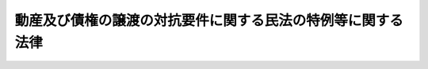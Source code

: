 .. _H10HO104:

============================================================
動産及び債権の譲渡の対抗要件に関する民法の特例等に関する法律
============================================================

.. raw:: html
    
    
    <b>動産及び債権の譲渡の対抗要件に関する民法の特例等に関する法律<br>
    （平成十年六月十二日法律第百四号）</b><br><br><div align="right">最終改正：平成一九年三月三一日法律第二三号</div><br><a name="0000000000000000000000000000000000000000000000000000000000000000000000000000000"></a>
    <br>
    　<a href="#1000000000001000000000000000000000000000000000000000000000000000000000000000000" target="data">第一章　総則（第一条―第四条）</a>
    <br>
    　<a href="#1000000000002000000000000000000000000000000000000000000000000000000000000000000" target="data">第二章　動産譲渡登記及び債権譲渡登記等（第五条―第十四条）</a>
    <br>
    　<a href="#1000000000003000000000000000000000000000000000000000000000000000000000000000000" target="data">第三章　補則（第十五条―第二十二条）</a>
    <br>
    　<a href="#5000000000000000000000000000000000000000000000000000000000000000000000000000000" target="data">附則</a>
    <br><p>　　　<b><a name="1000000000001000000000000000000000000000000000000000000000000000000000000000000">第一章　総則 </a>
    </b>
    </p><p>
    </p><div class="arttitle"><a name="1000000000000000000000000000000000000000000000000100000000000000000000000000000">（趣旨）</a>
    </div><div class="item"><b>第一条</b>
    <a name="1000000000000000000000000000000000000000000000000100000000001000000000000000000"></a>
    　この法律は、法人がする動産及び債権の譲渡の対抗要件に関し<a href="/cgi-bin/idxrefer.cgi?H_FILE=%96%be%93%f1%8b%e3%96%40%94%aa%8b%e3&amp;REF_NAME=%96%af%96%40&amp;ANCHOR_F=&amp;ANCHOR_T=" target="inyo">民法</a>
    （明治二十九年法律第八十九号）の特例等を定めるものとする。
    </div>
    
    <p>
    </p><div class="arttitle"><a name="1000000000000000000000000000000000000000000000000200000000000000000000000000000">（定義）</a>
    </div><div class="item"><b>第二条</b>
    <a name="1000000000000000000000000000000000000000000000000200000000001000000000000000000"></a>
    　この法律において「登記事項」とは、この法律の規定により登記すべき事項をいう。
    </div>
    <div class="item"><b><a name="1000000000000000000000000000000000000000000000000200000000002000000000000000000">２</a>
    </b>
    　この法律において「延長登記」とは、次条第二項に規定する動産譲渡登記又は第四条第二項に規定する債権譲渡登記若しくは第十四条第一項に規定する質権設定登記の存続期間を延長する登記をいう。
    </div>
    <div class="item"><b><a name="1000000000000000000000000000000000000000000000000200000000003000000000000000000">３</a>
    </b>
    　この法律において「抹消登記」とは、次条第二項に規定する動産譲渡登記又は第四条第二項に規定する債権譲渡登記若しくは第十四条第一項に規定する質権設定登記を抹消する登記をいう。
    </div>
    
    <p>
    </p><div class="arttitle"><a name="1000000000000000000000000000000000000000000000000300000000000000000000000000000">（動産の譲渡の対抗要件の特例等）</a>
    </div><div class="item"><b>第三条</b>
    <a name="1000000000000000000000000000000000000000000000000300000000001000000000000000000"></a>
    　法人が動産（当該動産につき貨物引換証、預証券及び質入証券、倉荷証券又は船荷証券が作成されているものを除く。以下同じ。）を譲渡した場合において、当該動産の譲渡につき動産譲渡登記ファイルに譲渡の登記がされたときは、当該動産について、<a href="/cgi-bin/idxrefer.cgi?H_FILE=%96%be%93%f1%8b%e3%96%40%94%aa%8b%e3&amp;REF_NAME=%96%af%96%40%91%e6%95%53%8e%b5%8f%5c%94%aa%8f%f0&amp;ANCHOR_F=1000000000000000000000000000000000000000000000017800000000000000000000000000000&amp;ANCHOR_T=1000000000000000000000000000000000000000000000017800000000000000000000000000000#1000000000000000000000000000000000000000000000017800000000000000000000000000000" target="inyo">民法第百七十八条</a>
    の引渡しがあったものとみなす。
    </div>
    <div class="item"><b><a name="1000000000000000000000000000000000000000000000000300000000002000000000000000000">２</a>
    </b>
    　代理人によって占有されている動産の譲渡につき前項に規定する登記（以下「動産譲渡登記」という。）がされ、その譲受人として登記されている者が当該代理人に対して当該動産の引渡しを請求した場合において、当該代理人が本人に対して当該請求につき異議があれば相当の期間内にこれを述べるべき旨を遅滞なく催告し、本人がその期間内に異議を述べなかったときは、当該代理人は、その譲受人として登記されている者に当該動産を引き渡し、それによって本人に損害が生じたときであっても、その賠償の責任を負わない。
    </div>
    <div class="item"><b><a name="1000000000000000000000000000000000000000000000000300000000003000000000000000000">３</a>
    </b>
    　前二項の規定は、当該動産の譲渡に係る第十条第一項第二号に掲げる事由に基づいてされた動産譲渡登記の抹消登記について準用する。この場合において、前項中「譲受人」とあるのは、「譲渡人」と読み替えるものとする。
    </div>
    
    <p>
    </p><div class="arttitle"><a name="1000000000000000000000000000000000000000000000000400000000000000000000000000000">（債権の譲渡の対抗要件の特例等）</a>
    </div><div class="item"><b>第四条</b>
    <a name="1000000000000000000000000000000000000000000000000400000000001000000000000000000"></a>
    　法人が債権（指名債権であって金銭の支払を目的とするものに限る。以下同じ。）を譲渡した場合において、当該債権の譲渡につき債権譲渡登記ファイルに譲渡の登記がされたときは、当該債権の債務者以外の第三者については、<a href="/cgi-bin/idxrefer.cgi?H_FILE=%96%be%93%f1%8b%e3%96%40%94%aa%8b%e3&amp;REF_NAME=%96%af%96%40%91%e6%8e%6c%95%53%98%5a%8f%5c%8e%b5%8f%f0&amp;ANCHOR_F=1000000000000000000000000000000000000000000000046700000000000000000000000000000&amp;ANCHOR_T=1000000000000000000000000000000000000000000000046700000000000000000000000000000#1000000000000000000000000000000000000000000000046700000000000000000000000000000" target="inyo">民法第四百六十七条</a>
    の規定による確定日付のある証書による通知があったものとみなす。この場合においては、当該登記の日付をもって確定日付とする。
    </div>
    <div class="item"><b><a name="1000000000000000000000000000000000000000000000000400000000002000000000000000000">２</a>
    </b>
    　前項に規定する登記（以下「債権譲渡登記」という。）がされた場合において、当該債権の譲渡及びその譲渡につき債権譲渡登記がされたことについて、譲渡人若しくは譲受人が当該債権の債務者に第十一条第二項に規定する登記事項証明書を交付して通知をし、又は当該債務者が承諾をしたときは、当該債務者についても、前項と同様とする。
    </div>
    <div class="item"><b><a name="1000000000000000000000000000000000000000000000000400000000003000000000000000000">３</a>
    </b>
    　前項の場合においては、<a href="/cgi-bin/idxrefer.cgi?H_FILE=%96%be%93%f1%8b%e3%96%40%94%aa%8b%e3&amp;REF_NAME=%96%af%96%40%91%e6%8e%6c%95%53%98%5a%8f%5c%94%aa%8f%f0%91%e6%93%f1%8d%80&amp;ANCHOR_F=1000000000000000000000000000000000000000000000046800000000002000000000000000000&amp;ANCHOR_T=1000000000000000000000000000000000000000000000046800000000002000000000000000000#1000000000000000000000000000000000000000000000046800000000002000000000000000000" target="inyo">民法第四百六十八条第二項</a>
    の規定は、前項に規定する通知がされたときに限り適用する。この場合においては、当該債権の債務者は、同項に規定する通知を受けるまでに譲渡人に対して生じた事由を譲受人に対抗することができる。
    </div>
    <div class="item"><b><a name="1000000000000000000000000000000000000000000000000400000000004000000000000000000">４</a>
    </b>
    　前三項の規定は、当該債権の譲渡に係る第十条第一に基づいてされた債権譲渡登記の抹消登記について準用する。この場合において、前項中「譲渡人」とあるのは「譲受人」と、「譲受人」とあるのは「譲渡人」と読み替えるものとする。
    </div>
    
    
    <p>　　　<b><a name="1000000000002000000000000000000000000000000000000000000000000000000000000000000">第二章　動産譲渡登記及び債権譲渡登記等</a>
    </b>
    </p><p>
    </p><div class="arttitle"><a name="1000000000000000000000000000000000000000000000000500000000000000000000000000000">（登記所）</a>
    </div><div class="item"><b>第五条</b>
    <a name="1000000000000000000000000000000000000000000000000500000000001000000000000000000"></a>
    　動産譲渡登記及び債権譲渡登記に関する事務のうち、第七条から第十一条まで及び第十二条第二項に規定する事務は、法務大臣の指定する法務局若しくは地方法務局若しくはこれらの支局又はこれらの出張所（以下「指定法務局等」という。）が、登記所としてつかさどる。
    </div>
    <div class="item"><b><a name="1000000000000000000000000000000000000000000000000500000000002000000000000000000">２</a>
    </b>
    　動産譲渡登記及び債権譲渡登記に関する事務のうち、第十二条第一項及び第三項並びに第十三条第一項に規定する事務は、譲渡人の本店又は主たる事務所（本店又は主たる事務所が外国にあるときは、日本における営業所（外国会社の登記をした外国会社であって日本に営業所を設けていないものにあっては、日本における代表者の住所。第七条第二項第三号において同じ。）又は事務所）の所在地を管轄する法務局若しくは地方法務局若しくはこれらの支局又はこれらの出張所（以下「本店等所在地法務局等」という。）が、登記所としてつかさどる。
    </div>
    <div class="item"><b><a name="1000000000000000000000000000000000000000000000000500000000003000000000000000000">３</a>
    </b>
    　第一項の指定は、告示してしなければならない。
    </div>
    
    <p>
    </p><div class="arttitle"><a name="1000000000000000000000000000000000000000000000000600000000000000000000000000000">（登記官）</a>
    </div><div class="item"><b>第六条</b>
    <a name="1000000000000000000000000000000000000000000000000600000000001000000000000000000"></a>
    　登記所における動産譲渡登記及び債権譲渡登記に関する事務のうち、次の各号に掲げる事務は、それぞれ当該各号に定める法務事務官であって法務局又は地方法務局の長が指定した者が、登記官として取り扱う。
    <div class="number"><b><a name="1000000000000000000000000000000000000000000000000600000000001000000001000000000">一</a>
    </b>
    　次条から第十一条まで及び第十二条第二項に規定する事務　指定法務局等に勤務する法務事務官
    </div>
    <div class="number"><b><a name="1000000000000000000000000000000000000000000000000600000000001000000002000000000">二</a>
    </b>
    　第十二条第一項及び第三項並びに第十三条第一項に規定する事務　本店等所在地法務局等に勤務する法務事務官
    </div>
    </div>
    
    <p>
    </p><div class="arttitle"><a name="1000000000000000000000000000000000000000000000000700000000000000000000000000000">（動産譲渡登記）</a>
    </div><div class="item"><b>第七条</b>
    <a name="1000000000000000000000000000000000000000000000000700000000001000000000000000000"></a>
    　指定法務局等に、磁気ディスク（これに準ずる方法により一定の事項を確実に記録することができる物を含む。次条第一項及び第十二条第一項において同じ。）をもって調製する動産譲渡登記ファイルを備える。
    </div>
    <div class="item"><b><a name="1000000000000000000000000000000000000000000000000700000000002000000000000000000">２</a>
    </b>
    　動産譲渡登記は、譲渡人及び譲受人の申請により、動産譲渡登記ファイルに、次に掲げる事項を記録することによって行う。
    <div class="number"><b><a name="1000000000000000000000000000000000000000000000000700000000002000000001000000000">一</a>
    </b>
    　譲渡人の商号又は名称及び本店又は主たる事務所
    </div>
    <div class="number"><b><a name="1000000000000000000000000000000000000000000000000700000000002000000002000000000">二</a>
    </b>
    　譲受人の氏名及び住所（法人にあっては、商号又は名称及び本店又は主たる事務所）
    </div>
    <div class="number"><b><a name="1000000000000000000000000000000000000000000000000700000000002000000003000000000">三</a>
    </b>
    　譲渡人又は譲受人の本店又は主たる事務所が外国にあるときは、日本における営業所又は事務所
    </div>
    <div class="number"><b><a name="1000000000000000000000000000000000000000000000000700000000002000000004000000000">四</a>
    </b>
    　動産譲渡登記の登記原因及びその日付
    </div>
    <div class="number"><b><a name="1000000000000000000000000000000000000000000000000700000000002000000005000000000">五</a>
    </b>
    　譲渡に係る動産を特定するために必要な事項で法務省令で定めるもの
    </div>
    <div class="number"><b><a name="1000000000000000000000000000000000000000000000000700000000002000000006000000000">六</a>
    </b>
    　動産譲渡登記の存続期間
    </div>
    <div class="number"><b><a name="1000000000000000000000000000000000000000000000000700000000002000000007000000000">七</a>
    </b>
    　登記番号
    </div>
    <div class="number"><b><a name="1000000000000000000000000000000000000000000000000700000000002000000008000000000">八</a>
    </b>
    　登記の年月日
    </div>
    </div>
    <div class="item"><b><a name="1000000000000000000000000000000000000000000000000700000000003000000000000000000">３</a>
    </b>
    　前項第六号の存続期間は、十年を超えることができない。ただし、十年を超えて存続期間を定めるべき特別の事由がある場合は、この限りでない。
    </div>
    <div class="item"><b><a name="1000000000000000000000000000000000000000000000000700000000004000000000000000000">４</a>
    </b>
    　動産譲渡登記（以下この項において「旧登記」という。）がされた譲渡に係る動産につき譲受人が更に譲渡をし、旧登記の存続期間の満了前に動産譲渡登記（以下この項において「新登記」という。）がされた場合において、新登記の存続期間が満了する日が旧登記の存続期間が満了する日の後に到来するときは、当該動産については、旧登記の存続期間は、新登記の存続期間が満了する日まで延長されたものとみなす。
    </div>
    <div class="item"><b><a name="1000000000000000000000000000000000000000000000000700000000005000000000000000000">５</a>
    </b>
    　動産譲渡登記がされた譲渡に係る動産につき譲受人が更に譲渡をし、当該動産譲渡登記の存続期間の満了前に<a href="/cgi-bin/idxrefer.cgi?H_FILE=%96%be%93%f1%8b%e3%96%40%94%aa%8b%e3&amp;REF_NAME=%96%af%96%40%91%e6%95%53%8e%b5%8f%5c%94%aa%8f%f0&amp;ANCHOR_F=1000000000000000000000000000000000000000000000017800000000000000000000000000000&amp;ANCHOR_T=1000000000000000000000000000000000000000000000017800000000000000000000000000000#1000000000000000000000000000000000000000000000017800000000000000000000000000000" target="inyo">民法第百七十八条</a>
    の引渡しがされた場合（第三条第一項の規定により<a href="/cgi-bin/idxrefer.cgi?H_FILE=%96%be%93%f1%8b%e3%96%40%94%aa%8b%e3&amp;REF_NAME=%93%af%96%40%91%e6%95%53%8e%b5%8f%5c%94%aa%8f%f0&amp;ANCHOR_F=1000000000000000000000000000000000000000000000017800000000000000000000000000000&amp;ANCHOR_T=1000000000000000000000000000000000000000000000017800000000000000000000000000000#1000000000000000000000000000000000000000000000017800000000000000000000000000000" target="inyo">同法第百七十八条</a>
    の引渡しがあったものとみなされる場合を除く。）には、当該動産については、当該動産譲渡登記の存続期間は、無期限とみなす。
    </div>
    
    <p>
    </p><div class="arttitle"><a name="1000000000000000000000000000000000000000000000000800000000000000000000000000000">（債権譲渡登記）</a>
    </div><div class="item"><b>第八条</b>
    <a name="1000000000000000000000000000000000000000000000000800000000001000000000000000000"></a>
    　指定法務局等に、磁気ディスクをもって調製する債権譲渡登記ファイルを備える。
    </div>
    <div class="item"><b><a name="1000000000000000000000000000000000000000000000000800000000002000000000000000000">２</a>
    </b>
    　債権譲渡登記は、譲渡人及び譲受人の申請により、債権譲渡登記ファイルに、次に掲げる事項を記録することによって行う。
    <div class="number"><b><a name="1000000000000000000000000000000000000000000000000800000000002000000001000000000">一</a>
    </b>
    　前条第二項第一号から第三号まで、第七号及び第八号に掲げる事項
    </div>
    <div class="number"><b><a name="1000000000000000000000000000000000000000000000000800000000002000000002000000000">二</a>
    </b>
    　債権譲渡登記の登記原因及びその日付
    </div>
    <div class="number"><b><a name="1000000000000000000000000000000000000000000000000800000000002000000003000000000">三</a>
    </b>
    　譲渡に係る債権（既に発生した債権のみを譲渡する場合に限る。第十条第三項第三号において同じ。）の総額
    </div>
    <div class="number"><b><a name="1000000000000000000000000000000000000000000000000800000000002000000004000000000">四</a>
    </b>
    　譲渡に係る債権を特定するために必要な事項で法務省令で定めるもの
    </div>
    <div class="number"><b><a name="1000000000000000000000000000000000000000000000000800000000002000000005000000000">五</a>
    </b>
    　債権譲渡登記の存続期間
    </div>
    </div>
    <div class="item"><b><a name="1000000000000000000000000000000000000000000000000800000000003000000000000000000">３</a>
    </b>
    　前項第五号の存続期間は、次の各号に掲げる区分に応じ、それぞれ当該各号に定める期間を超えることができない。ただし、当該期間を超えて存続期間を定めるべき特別の事由がある場合は、この限りでない。
    <div class="number"><b><a name="1000000000000000000000000000000000000000000000000800000000003000000001000000000">一</a>
    </b>
    　譲渡に係る債権の債務者のすべてが特定している場合　五十年
    </div>
    <div class="number"><b><a name="1000000000000000000000000000000000000000000000000800000000003000000002000000000">二</a>
    </b>
    　前号に掲げる場合以外の場合　十年
    </div>
    </div>
    <div class="item"><b><a name="1000000000000000000000000000000000000000000000000800000000004000000000000000000">４</a>
    </b>
    　債権譲渡登記（以下この項において「旧登記」という。）がされた譲渡に係る債権につき譲受人が更に譲渡をし、旧登記の存続期間の満了前に債権譲渡登記（以下この項において「新登記」という。）がされた場合において、新登記の存続期間が満了する日が旧登記の存続期間が満了する日の後に到来するときは、当該債権については、旧登記の存続期間は、新登記の存続期間が満了する日まで延長されたものとみなす。
    </div>
    <div class="item"><b><a name="1000000000000000000000000000000000000000000000000800000000005000000000000000000">５</a>
    </b>
    　債権譲渡登記がされた譲渡に係る債権につき譲受人が更に譲渡をし、当該債権譲渡登記の存続期間の満了前に<a href="/cgi-bin/idxrefer.cgi?H_FILE=%96%be%93%f1%8b%e3%96%40%94%aa%8b%e3&amp;REF_NAME=%96%af%96%40%91%e6%8e%6c%95%53%98%5a%8f%5c%8e%b5%8f%f0&amp;ANCHOR_F=1000000000000000000000000000000000000000000000046700000000000000000000000000000&amp;ANCHOR_T=1000000000000000000000000000000000000000000000046700000000000000000000000000000#1000000000000000000000000000000000000000000000046700000000000000000000000000000" target="inyo">民法第四百六十七条</a>
    の規定による通知又は承諾がされた場合（第四条第一項の規定により<a href="/cgi-bin/idxrefer.cgi?H_FILE=%96%be%93%f1%8b%e3%96%40%94%aa%8b%e3&amp;REF_NAME=%93%af%96%40%91%e6%8e%6c%95%53%98%5a%8f%5c%8e%b5%8f%f0&amp;ANCHOR_F=1000000000000000000000000000000000000000000000046700000000000000000000000000000&amp;ANCHOR_T=1000000000000000000000000000000000000000000000046700000000000000000000000000000#1000000000000000000000000000000000000000000000046700000000000000000000000000000" target="inyo">同法第四百六十七条</a>
    の規定による通知があったものとみなされる場合を除く。）には、当該債権については、当該債権譲渡登記の存続期間は、無期限とみなす。
    </div>
    
    <p>
    </p><div class="arttitle"><a name="1000000000000000000000000000000000000000000000000900000000000000000000000000000">（延長登記）</a>
    </div><div class="item"><b>第九条</b>
    <a name="1000000000000000000000000000000000000000000000000900000000001000000000000000000"></a>
    　譲渡人及び譲受人は、動産譲渡登記又は債権譲渡登記に係る延長登記を申請することができる。ただし、当該動産譲渡登記又は債権譲渡登記の存続期間の延長により第七条第三項又は前条第三項の規定に反することとなるときは、この限りでない。
    </div>
    <div class="item"><b><a name="1000000000000000000000000000000000000000000000000900000000002000000000000000000">２</a>
    </b>
    　前項の規定による延長登記は、当該動産譲渡登記に係る動産譲渡登記ファイル又は当該債権譲渡登記に係る債権譲渡登記ファイルの記録に、次に掲げる事項を記録することによって行う。
    <div class="number"><b><a name="1000000000000000000000000000000000000000000000000900000000002000000001000000000">一</a>
    </b>
    　当該動産譲渡登記又は債権譲渡登記の存続期間を延長する旨
    </div>
    <div class="number"><b><a name="1000000000000000000000000000000000000000000000000900000000002000000002000000000">二</a>
    </b>
    　延長後の存続期間
    </div>
    <div class="number"><b><a name="1000000000000000000000000000000000000000000000000900000000002000000003000000000">三</a>
    </b>
    　登記番号
    </div>
    <div class="number"><b><a name="1000000000000000000000000000000000000000000000000900000000002000000004000000000">四</a>
    </b>
    　登記の年月日
    </div>
    </div>
    
    <p>
    </p><div class="arttitle"><a name="1000000000000000000000000000000000000000000000001000000000000000000000000000000">（抹消登記）</a>
    </div><div class="item"><b>第十条</b>
    <a name="1000000000000000000000000000000000000000000000001000000000001000000000000000000"></a>
    　譲渡人及び譲受人は、次に掲げる事由があるときは、動産譲渡登記又は債権譲渡登記に係る抹消登記を申請することができる。
    <div class="number"><b><a name="1000000000000000000000000000000000000000000000001000000000001000000001000000000">一</a>
    </b>
    　動産の譲渡又は債権の譲渡が効力を生じないこと。
    </div>
    <div class="number"><b><a name="1000000000000000000000000000000000000000000000001000000000001000000002000000000">二</a>
    </b>
    　動産の譲渡又は債権の譲渡が取消し、解除その他の原因により効力を失ったこと。
    </div>
    <div class="number"><b><a name="1000000000000000000000000000000000000000000000001000000000001000000003000000000">三</a>
    </b>
    　譲渡に係る動産又は譲渡に係る債権が消滅したこと。
    </div>
    </div>
    <div class="item"><b><a name="1000000000000000000000000000000000000000000000001000000000002000000000000000000">２</a>
    </b>
    　前項の規定による抹消登記は、当該動産譲渡登記に係る動産譲渡登記ファイル又は当該債権譲渡登記に係る債権譲渡登記ファイルの記録に、次に掲げる事項を記録することによって行う。
    <div class="number"><b><a name="1000000000000000000000000000000000000000000000001000000000002000000001000000000">一</a>
    </b>
    　当該動産譲渡登記又は債権譲渡登記を抹消する旨
    </div>
    <div class="number"><b><a name="1000000000000000000000000000000000000000000000001000000000002000000002000000000">二</a>
    </b>
    　抹消登記の登記原因及びその日付
    </div>
    <div class="number"><b><a name="1000000000000000000000000000000000000000000000001000000000002000000003000000000">三</a>
    </b>
    　登記番号
    </div>
    <div class="number"><b><a name="1000000000000000000000000000000000000000000000001000000000002000000004000000000">四</a>
    </b>
    　登記の年月日
    </div>
    </div>
    <div class="item"><b><a name="1000000000000000000000000000000000000000000000001000000000003000000000000000000">３</a>
    </b>
    　譲渡に係る動産又は譲渡に係る債権が数個記録されている動産譲渡登記又は債権譲渡登記について、その一部の動産又は債権に係る部分につき抹消登記をするときは、前項第二号から第四号までに掲げる事項のほか、次に掲げる事項をも記録しなければならない。
    <div class="number"><b><a name="1000000000000000000000000000000000000000000000001000000000003000000001000000000">一</a>
    </b>
    　当該動産譲渡登記又は債権譲渡登記の一部を抹消する旨
    </div>
    <div class="number"><b><a name="1000000000000000000000000000000000000000000000001000000000003000000002000000000">二</a>
    </b>
    　抹消登記に係る動産又は債権を特定するために必要な事項で法務省令で定めるもの
    </div>
    <div class="number"><b><a name="1000000000000000000000000000000000000000000000001000000000003000000003000000000">三</a>
    </b>
    　抹消後の譲渡に係る債権の総額
    </div>
    </div>
    
    <p>
    </p><div class="arttitle"><a name="1000000000000000000000000000000000000000000000001100000000000000000000000000000">（登記事項概要証明書等の交付）</a>
    </div><div class="item"><b>第十一条</b>
    <a name="1000000000000000000000000000000000000000000000001100000000001000000000000000000"></a>
    　何人も、指定法務局等の登記官に対し、動産譲渡登記ファイル又は債権譲渡登記ファイルに記録されている登記事項の概要（動産譲渡登記ファイル又は債権譲渡登記ファイルに記録されている事項のうち、第七条第二項第五号、第八条第二項第四号及び前条第三項第二号に掲げる事項を除いたものをいう。次条第二項及び第三項において同じ。）を証明した書面（第二十一条第一項において「登記事項概要証明書」という。）の交付を請求することができる。
    </div>
    <div class="item"><b><a name="1000000000000000000000000000000000000000000000001100000000002000000000000000000">２</a>
    </b>
    　次に掲げる者は、指定法務局等の登記官に対し、動産の譲渡又は債権の譲渡について、動産譲渡登記ファイル又は債権譲渡登記ファイルに記録されている事項を証明した書面（第二十一条第一項において「登記事項証明書」という。）の交付を請求することができる。
    <div class="number"><b><a name="1000000000000000000000000000000000000000000000001100000000002000000001000000000">一</a>
    </b>
    　譲渡に係る動産又は譲渡に係る債権の譲渡人又は譲受人
    </div>
    <div class="number"><b><a name="1000000000000000000000000000000000000000000000001100000000002000000002000000000">二</a>
    </b>
    　譲渡に係る動産を差し押さえた債権者その他の当該動産の譲渡につき利害関係を有する者として政令で定めるもの
    </div>
    <div class="number"><b><a name="1000000000000000000000000000000000000000000000001100000000002000000003000000000">三</a>
    </b>
    　譲渡に係る債権の債務者その他の当該債権の譲渡につき利害関係を有する者として政令で定めるもの
    </div>
    <div class="number"><b><a name="1000000000000000000000000000000000000000000000001100000000002000000004000000000">四</a>
    </b>
    　譲渡に係る動産又は譲渡に係る債権の譲渡人の使用人
    </div>
    </div>
    
    <p>
    </p><div class="arttitle"><a name="1000000000000000000000000000000000000000000000001200000000000000000000000000000">（登記事項概要ファイルへの記録等）</a>
    </div><div class="item"><b>第十二条</b>
    <a name="1000000000000000000000000000000000000000000000001200000000001000000000000000000"></a>
    　本店等所在地法務局等に、磁気ディスクをもって調製する動産譲渡登記事項概要ファイル及び債権譲渡登記事項概要ファイルを備える。
    </div>
    <div class="item"><b><a name="1000000000000000000000000000000000000000000000001200000000002000000000000000000">２</a>
    </b>
    　動産譲渡登記若しくは債権譲渡登記又は抹消登記をした登記官は、本店等所在地法務局等に対し、当該登記をした旨その他当該登記に係る登記事項の概要のうち法務省令で定めるものを通知しなければならない。
    </div>
    <div class="item"><b><a name="1000000000000000000000000000000000000000000000001200000000003000000000000000000">３</a>
    </b>
    　前項の規定による通知を受けた本店等所在地法務局等の登記官は、遅滞なく、通知を受けた登記事項の概要のうち法務省令で定めるものを譲渡人の動産譲渡登記事項概要ファイル又は債権譲渡登記事項概要ファイル（次条第一項及び第十八条において「登記事項概要ファイル」と総称する。）に記録しなければならない。
    </div>
    
    <p>
    </p><div class="arttitle"><a name="1000000000000000000000000000000000000000000000001300000000000000000000000000000">（概要記録事項証明書の交付）</a>
    </div><div class="item"><b>第十三条</b>
    <a name="1000000000000000000000000000000000000000000000001300000000001000000000000000000"></a>
    　何人も、本店等所在地法務局等の登記官に対し、登記事項概要ファイルに記録されている事項を証明した書面（第二十一条第一項において「概要記録事項証明書」という。）の交付を請求することができる。
    </div>
    <div class="item"><b><a name="1000000000000000000000000000000000000000000000001300000000002000000000000000000">２</a>
    </b>
    　前項の交付の請求は、法務省令で定める場合を除き、本店等所在地法務局等以外の法務局若しくは地方法務局若しくはこれらの支局又はこれらの出張所の登記官に対してもすることができる。
    </div>
    
    <p>
    </p><div class="arttitle"><a name="1000000000000000000000000000000000000000000000001400000000000000000000000000000">（債権質への準用）</a>
    </div><div class="item"><b>第十四条</b>
    <a name="1000000000000000000000000000000000000000000000001400000000001000000000000000000"></a>
    　第四条及び第八条の規定並びに第五条、第六条及び第九条から前条までの規定中債権の譲渡に係る部分は、法人が債権を目的として質権を設定した場合において、当該質権の設定につき債権譲渡登記ファイルに記録された質権の設定の登記（以下「質権設定登記」という。）について準用する。この場合において、第四条の見出し並びに同条第一項、第二項及び第四項並びに第十条第一項第一号及び第二号中「債権の譲渡」とあるのは「質権の設定」と、第四条第一項中「譲渡の登記」とあるのは「質権の設定の登記」と、同項から同条第三項までの規定中「債権の債務者」とあるのは「質権の目的とされた債権の債務者」と、同条第一項及び第八条第五項中「<a href="/cgi-bin/idxrefer.cgi?H_FILE=%96%be%93%f1%8b%e3%96%40%94%aa%8b%e3&amp;REF_NAME=%96%af%96%40%91%e6%8e%6c%95%53%98%5a%8f%5c%8e%b5%8f%f0&amp;ANCHOR_F=1000000000000000000000000000000000000000000000046700000000000000000000000000000&amp;ANCHOR_T=1000000000000000000000000000000000000000000000046700000000000000000000000000000#1000000000000000000000000000000000000000000000046700000000000000000000000000000" target="inyo">民法第四百六十七条</a>
    」とあるのは「<a href="/cgi-bin/idxrefer.cgi?H_FILE=%96%be%93%f1%8b%e3%96%40%94%aa%8b%e3&amp;REF_NAME=%96%af%96%40%91%e6%8e%4f%95%53%98%5a%8f%5c%8e%6c%8f%f0&amp;ANCHOR_F=1000000000000000000000000000000000000000000000036400000000000000000000000000000&amp;ANCHOR_T=1000000000000000000000000000000000000000000000036400000000000000000000000000000#1000000000000000000000000000000000000000000000036400000000000000000000000000000" target="inyo">民法第三百六十四条</a>
    の規定によりその規定に従うこととされる<a href="/cgi-bin/idxrefer.cgi?H_FILE=%96%be%93%f1%8b%e3%96%40%94%aa%8b%e3&amp;REF_NAME=%93%af%96%40%91%e6%8e%6c%95%53%98%5a%8f%5c%8e%b5%8f%f0&amp;ANCHOR_F=1000000000000000000000000000000000000000000000046700000000000000000000000000000&amp;ANCHOR_T=1000000000000000000000000000000000000000000000046700000000000000000000000000000#1000000000000000000000000000000000000000000000046700000000000000000000000000000" target="inyo">同法第四百六十七条</a>
    」と、第四条第二項及び第四項、第五条第一項及び第二項、第六条、第八条の見出し並びに同条第四項及び第五項、第九条第一項、第十条第一項及び第三項並びに第十二条第二項中「債権譲渡登記」とあるのは「質権設定登記」と、第四条第二項中「その譲渡」とあるのは「その質権の設定」と、同項から同条第四項まで、第五条第二項、第八条第二項、第九条第一項、第十条第一項、第十一条第二項第一号及び第四号並びに第十二条第三項中「譲渡人」とあるのは「質権設定者」と、第四条第二項から第四項まで、第八条第二項、第四項及び第五項、第九条第一項、第十条第一項並びに第十一条第二項第一号中「譲受人」とあるのは「質権者」と、第五条第一項中「第七条から第十一条まで及び第十二条第二項」とあり、第六条第一号中「次条から第十一条まで及び第十二条第二項」とあるのは「第十四条において準用する第八条から第十一条まで及び第十二条第二項の規定」と、第五条第二項及び第六条第二号中「第十二条第一項及び第三項並びに第十三条第一項」とあるのは「第十四条第一項において準用する第十二条第一項及び第三項並びに第十三条第一項の規定」と、第八条第二項中「債権譲渡登記は」とあるのは「質権設定登記は」と、同項第二号及び第五号並びに第九条第二項第一号中「債権譲渡登記の」とあるのは「質権設定登記の」と、第八条第二項第二号中「登記原因及びその日付」とあるのは「登記原因及びその日付並びに被担保債権の額又は価格」と、同項第三号及び第四号、同条第三項第一号、第四項及び第五項、第十条第一項第三号及び第三項並びに第十一条第二項第一号、第三号及び第四号中「譲渡に係る債権」とあるのは「質権の目的とされた債権」と、第八条第二項第三号中「譲渡する」とあるのは「目的として質権を設定する」と、同条第四項及び第五項中「譲渡をし」とあるのは「質権を設定し」と、同項中「<a href="/cgi-bin/idxrefer.cgi?H_FILE=%96%be%93%f1%8b%e3%96%40%94%aa%8b%e3&amp;REF_NAME=%93%af%96%40%91%e6%8e%6c%95%53%98%5a%8f%5c%8e%b5%8f%f0&amp;ANCHOR_F=1000000000000000000000000000000000000000000000046700000000000000000000000000000&amp;ANCHOR_T=1000000000000000000000000000000000000000000000046700000000000000000000000000000#1000000000000000000000000000000000000000000000046700000000000000000000000000000" target="inyo">同法第四百六十七条</a>
    」とあるのは「<a href="/cgi-bin/idxrefer.cgi?H_FILE=%96%be%93%f1%8b%e3%96%40%94%aa%8b%e3&amp;REF_NAME=%93%af%96%40%91%e6%8e%4f%95%53%98%5a%8f%5c%8e%6c%8f%f0&amp;ANCHOR_F=1000000000000000000000000000000000000000000000036400000000000000000000000000000&amp;ANCHOR_T=1000000000000000000000000000000000000000000000036400000000000000000000000000000#1000000000000000000000000000000000000000000000036400000000000000000000000000000" target="inyo">同法第三百六十四条</a>
    の規定によりその規定に従うこととされる<a href="/cgi-bin/idxrefer.cgi?H_FILE=%96%be%93%f1%8b%e3%96%40%94%aa%8b%e3&amp;REF_NAME=%93%af%96%40%91%e6%8e%6c%95%53%98%5a%8f%5c%8e%b5%8f%f0&amp;ANCHOR_F=1000000000000000000000000000000000000000000000046700000000000000000000000000000&amp;ANCHOR_T=1000000000000000000000000000000000000000000000046700000000000000000000000000000#1000000000000000000000000000000000000000000000046700000000000000000000000000000" target="inyo">同法第四百六十七条</a>
    」と、第九条第二項及び第十条第二項中「債権譲渡登記に」とあるのは「質権設定登記に」と、同項第一号中「債権譲渡登記を」とあるのは「質権設定登記を」と、第十一条第二項中「債権の譲渡に」とあるのは「質権の設定に」と読み替えるものとする。
    </div>
    <div class="item"><b><a name="1000000000000000000000000000000000000000000000001400000000002000000000000000000">２</a>
    </b>
    　第八条第四項の規定は、債権譲渡登記がされた譲渡に係る債権を目的として譲受人が質権を設定し、当該債権譲渡登記の存続期間の満了前に質権設定登記がされた場合における当該債権譲渡登記の存続期間について、同条第五項の規定は、債権譲渡登記がされた譲渡に係る債権を目的として譲受人が質権を設定し、当該債権譲渡登記の存続期間の満了前に<a href="/cgi-bin/idxrefer.cgi?H_FILE=%96%be%93%f1%8b%e3%96%40%94%aa%8b%e3&amp;REF_NAME=%96%af%96%40%91%e6%8e%4f%95%53%98%5a%8f%5c%8e%6c%8f%f0&amp;ANCHOR_F=1000000000000000000000000000000000000000000000036400000000000000000000000000000&amp;ANCHOR_T=1000000000000000000000000000000000000000000000036400000000000000000000000000000#1000000000000000000000000000000000000000000000036400000000000000000000000000000" target="inyo">民法第三百六十四条</a>
    の規定によりその規定に従うこととされる<a href="/cgi-bin/idxrefer.cgi?H_FILE=%96%be%93%f1%8b%e3%96%40%94%aa%8b%e3&amp;REF_NAME=%93%af%96%40%91%e6%8e%6c%95%53%98%5a%8f%5c%8e%b5%8f%f0&amp;ANCHOR_F=1000000000000000000000000000000000000000000000046700000000000000000000000000000&amp;ANCHOR_T=1000000000000000000000000000000000000000000000046700000000000000000000000000000#1000000000000000000000000000000000000000000000046700000000000000000000000000000" target="inyo">同法第四百六十七条</a>
    の規定による通知又は承諾がされた場合（前項において準用する第四条第一項の規定により<a href="/cgi-bin/idxrefer.cgi?H_FILE=%96%be%93%f1%8b%e3%96%40%94%aa%8b%e3&amp;REF_NAME=%93%af%96%40%91%e6%8e%6c%95%53%98%5a%8f%5c%8e%b5%8f%f0&amp;ANCHOR_F=1000000000000000000000000000000000000000000000046700000000000000000000000000000&amp;ANCHOR_T=1000000000000000000000000000000000000000000000046700000000000000000000000000000#1000000000000000000000000000000000000000000000046700000000000000000000000000000" target="inyo">同法第四百六十七条</a>
    の規定による通知があったものとみなされる場合を除く。）における当該債権譲渡登記の存続期間について準用する。
    </div>
    
    
    <p>　　　<b><a name="1000000000003000000000000000000000000000000000000000000000000000000000000000000">第三章　補則</a>
    </b>
    </p><p>
    </p><div class="arttitle"><a name="1000000000000000000000000000000000000000000000001500000000000000000000000000000">（</a><a href="/cgi-bin/idxrefer.cgi?H_FILE=%95%bd%88%ea%98%5a%96%40%8e%b5%8c%dc&amp;REF_NAME=%94%6a%8e%59%96%40&amp;ANCHOR_F=&amp;ANCHOR_T=" target="inyo">破産法</a>
    等の適用除外）
    </div><div class="item"><b>第十五条</b>
    <a name="1000000000000000000000000000000000000000000000001500000000001000000000000000000"></a>
    　動産譲渡登記がされている譲渡に係る動産並びに債権譲渡登記がされている譲渡に係る債権及び質権設定登記がされている質権については、<a href="/cgi-bin/idxrefer.cgi?H_FILE=%95%bd%88%ea%98%5a%96%40%8e%b5%8c%dc&amp;REF_NAME=%94%6a%8e%59%96%40&amp;ANCHOR_F=&amp;ANCHOR_T=" target="inyo">破産法</a>
    （平成十六年法律第七十五号）<a href="/cgi-bin/idxrefer.cgi?H_FILE=%95%bd%88%ea%98%5a%96%40%8e%b5%8c%dc&amp;REF_NAME=%91%e6%93%f1%95%53%8c%dc%8f%5c%94%aa%8f%f0%91%e6%88%ea%8d%80%91%e6%93%f1%8d%86&amp;ANCHOR_F=1000000000000000000000000000000000000000000000025800000000001000000002000000000&amp;ANCHOR_T=1000000000000000000000000000000000000000000000025800000000001000000002000000000#1000000000000000000000000000000000000000000000025800000000001000000002000000000" target="inyo">第二百五十八条第一項第二号</a>
    及び<a href="/cgi-bin/idxrefer.cgi?H_FILE=%95%bd%88%ea%98%5a%96%40%8e%b5%8c%dc&amp;REF_NAME=%93%af%8f%f0%91%e6%93%f1%8d%80&amp;ANCHOR_F=1000000000000000000000000000000000000000000000025800000000002000000000000000000&amp;ANCHOR_T=1000000000000000000000000000000000000000000000025800000000002000000000000000000#1000000000000000000000000000000000000000000000025800000000002000000000000000000" target="inyo">同条第二項</a>
    において準用する<a href="/cgi-bin/idxrefer.cgi?H_FILE=%95%bd%88%ea%98%5a%96%40%8e%b5%8c%dc&amp;REF_NAME=%93%af%8d%86&amp;ANCHOR_F=1000000000000000000000000000000000000000000000025800000000001000000002000000000&amp;ANCHOR_T=1000000000000000000000000000000000000000000000025800000000001000000002000000000#1000000000000000000000000000000000000000000000025800000000001000000002000000000" target="inyo">同号</a>
    （これらの規定を<a href="/cgi-bin/idxrefer.cgi?H_FILE=%95%bd%88%ea%98%5a%96%40%8e%b5%8c%dc&amp;REF_NAME=%93%af%8f%f0%91%e6%8e%6c%8d%80&amp;ANCHOR_F=1000000000000000000000000000000000000000000000025800000000004000000000000000000&amp;ANCHOR_T=1000000000000000000000000000000000000000000000025800000000004000000000000000000#1000000000000000000000000000000000000000000000025800000000004000000000000000000" target="inyo">同条第四項</a>
    において準用する場合を含む。）並びに<a href="/cgi-bin/idxrefer.cgi?H_FILE=%95%bd%88%ea%93%f1%96%40%88%ea%93%f1%8b%e3&amp;REF_NAME=%8a%4f%8d%91%93%7c%8e%59%8f%88%97%9d%8e%e8%91%b1%82%cc%8f%b3%94%46%89%87%8f%95%82%c9%8a%d6%82%b7%82%e9%96%40%97%a5&amp;ANCHOR_F=&amp;ANCHOR_T=" target="inyo">外国倒産処理手続の承認援助に関する法律</a>
    （平成十二年法律第百二十九号）<a href="/cgi-bin/idxrefer.cgi?H_FILE=%95%bd%88%ea%93%f1%96%40%88%ea%93%f1%8b%e3&amp;REF_NAME=%91%e6%8f%5c%8f%f0%91%e6%88%ea%8d%80&amp;ANCHOR_F=1000000000000000000000000000000000000000000000001000000000001000000000000000000&amp;ANCHOR_T=1000000000000000000000000000000000000000000000001000000000001000000000000000000#1000000000000000000000000000000000000000000000001000000000001000000000000000000" target="inyo">第十条第一項</a>
    （<a href="/cgi-bin/idxrefer.cgi?H_FILE=%95%bd%88%ea%93%f1%96%40%88%ea%93%f1%8b%e3&amp;REF_NAME=%93%af%8f%f0%91%e6%93%f1%8d%80&amp;ANCHOR_F=1000000000000000000000000000000000000000000000001000000000002000000000000000000&amp;ANCHOR_T=1000000000000000000000000000000000000000000000001000000000002000000000000000000#1000000000000000000000000000000000000000000000001000000000002000000000000000000" target="inyo">同条第二項</a>
    において準用する場合を含む。）の規定は、適用しない。
    </div>
    <div class="item"><b><a name="1000000000000000000000000000000000000000000000001500000000002000000000000000000">２</a>
    </b>
    　前項に規定する質権によって担保される債権については、<a href="/cgi-bin/idxrefer.cgi?H_FILE=%8f%ba%8c%dc%8e%6c%96%40%8e%6c&amp;REF_NAME=%96%af%8e%96%8e%b7%8d%73%96%40&amp;ANCHOR_F=&amp;ANCHOR_T=" target="inyo">民事執行法</a>
    （昭和五十四年法律第四号）<a href="/cgi-bin/idxrefer.cgi?H_FILE=%8f%ba%8c%dc%8e%6c%96%40%8e%6c&amp;REF_NAME=%91%e6%95%53%98%5a%8f%5c%8e%6c%8f%f0%91%e6%88%ea%8d%80&amp;ANCHOR_F=1000000000000000000000000000000000000000000000016400000000001000000000000000000&amp;ANCHOR_T=1000000000000000000000000000000000000000000000016400000000001000000000000000000#1000000000000000000000000000000000000000000000016400000000001000000000000000000" target="inyo">第百六十四条第一項</a>
    の規定は、適用しない。
    </div>
    
    <p>
    </p><div class="arttitle"><a name="1000000000000000000000000000000000000000000000001600000000000000000000000000000">（</a><a href="/cgi-bin/idxrefer.cgi?H_FILE=%95%bd%8c%dc%96%40%94%aa%94%aa&amp;REF_NAME=%8d%73%90%ad%8e%e8%91%b1%96%40&amp;ANCHOR_F=&amp;ANCHOR_T=" target="inyo">行政手続法</a>
    の適用除外）
    </div><div class="item"><b>第十六条</b>
    <a name="1000000000000000000000000000000000000000000000001600000000001000000000000000000"></a>
    　登記官の処分については、<a href="/cgi-bin/idxrefer.cgi?H_FILE=%95%bd%8c%dc%96%40%94%aa%94%aa&amp;REF_NAME=%8d%73%90%ad%8e%e8%91%b1%96%40&amp;ANCHOR_F=&amp;ANCHOR_T=" target="inyo">行政手続法</a>
    （平成五年法律第八十八号）<a href="/cgi-bin/idxrefer.cgi?H_FILE=%95%bd%8c%dc%96%40%94%aa%94%aa&amp;REF_NAME=%91%e6%93%f1%8f%cd&amp;ANCHOR_F=1000000000002000000000000000000000000000000000000000000000000000000000000000000&amp;ANCHOR_T=1000000000002000000000000000000000000000000000000000000000000000000000000000000#1000000000002000000000000000000000000000000000000000000000000000000000000000000" target="inyo">第二章</a>
    及び<a href="/cgi-bin/idxrefer.cgi?H_FILE=%95%bd%8c%dc%96%40%94%aa%94%aa&amp;REF_NAME=%91%e6%8e%4f%8f%cd&amp;ANCHOR_F=1000000000003000000000000000000000000000000000000000000000000000000000000000000&amp;ANCHOR_T=1000000000003000000000000000000000000000000000000000000000000000000000000000000#1000000000003000000000000000000000000000000000000000000000000000000000000000000" target="inyo">第三章</a>
    の規定は、適用しない。
    </div>
    
    <p>
    </p><div class="arttitle"><a name="1000000000000000000000000000000000000000000000001700000000000000000000000000000">（</a><a href="/cgi-bin/idxrefer.cgi?H_FILE=%95%bd%88%ea%88%ea%96%40%8e%6c%93%f1&amp;REF_NAME=%8d%73%90%ad%8b%40%8a%d6%82%cc%95%db%97%4c%82%b7%82%e9%8f%ee%95%f1%82%cc%8c%f6%8a%4a%82%c9%8a%d6%82%b7%82%e9%96%40%97%a5&amp;ANCHOR_F=&amp;ANCHOR_T=" target="inyo">行政機関の保有する情報の公開に関する法律</a>
    の適用除外）
    </div><div class="item"><b>第十七条</b>
    <a name="1000000000000000000000000000000000000000000000001700000000001000000000000000000"></a>
    　動産譲渡登記ファイル及び債権譲渡登記ファイル並びに動産譲渡登記事項概要ファイル及び債権譲渡登記事項概要ファイルについては、<a href="/cgi-bin/idxrefer.cgi?H_FILE=%95%bd%88%ea%88%ea%96%40%8e%6c%93%f1&amp;REF_NAME=%8d%73%90%ad%8b%40%8a%d6%82%cc%95%db%97%4c%82%b7%82%e9%8f%ee%95%f1%82%cc%8c%f6%8a%4a%82%c9%8a%d6%82%b7%82%e9%96%40%97%a5&amp;ANCHOR_F=&amp;ANCHOR_T=" target="inyo">行政機関の保有する情報の公開に関する法律</a>
    （平成十一年法律第四十二号）の規定は、適用しない。
    </div>
    
    <p>
    </p><div class="arttitle"><a name="1000000000000000000000000000000000000000000000001800000000000000000000000000000">（</a><a href="/cgi-bin/idxrefer.cgi?H_FILE=%95%bd%88%ea%8c%dc%96%40%8c%dc%94%aa&amp;REF_NAME=%8d%73%90%ad%8b%40%8a%d6%82%cc%95%db%97%4c%82%b7%82%e9%8c%c2%90%6c%8f%ee%95%f1%82%cc%95%db%8c%ec%82%c9%8a%d6%82%b7%82%e9%96%40%97%a5&amp;ANCHOR_F=&amp;ANCHOR_T=" target="inyo">行政機関の保有する個人情報の保護に関する法律</a>
    の適用除外）
    </div><div class="item"><b>第十八条</b>
    <a name="1000000000000000000000000000000000000000000000001800000000001000000000000000000"></a>
    　動産譲渡登記ファイル若しくは債権譲渡登記ファイル又は登記事項概要ファイルに記録されている保有個人情報（<a href="/cgi-bin/idxrefer.cgi?H_FILE=%95%bd%88%ea%8c%dc%96%40%8c%dc%94%aa&amp;REF_NAME=%8d%73%90%ad%8b%40%8a%d6%82%cc%95%db%97%4c%82%b7%82%e9%8c%c2%90%6c%8f%ee%95%f1%82%cc%95%db%8c%ec%82%c9%8a%d6%82%b7%82%e9%96%40%97%a5&amp;ANCHOR_F=&amp;ANCHOR_T=" target="inyo">行政機関の保有する個人情報の保護に関する法律</a>
    （平成十五年法律第五十八号）<a href="/cgi-bin/idxrefer.cgi?H_FILE=%95%bd%88%ea%8c%dc%96%40%8c%dc%94%aa&amp;REF_NAME=%91%e6%93%f1%8f%f0%91%e6%8e%4f%8d%80&amp;ANCHOR_F=1000000000000000000000000000000000000000000000000200000000003000000000000000000&amp;ANCHOR_T=1000000000000000000000000000000000000000000000000200000000003000000000000000000#1000000000000000000000000000000000000000000000000200000000003000000000000000000" target="inyo">第二条第三項</a>
    に規定する保有個人情報をいう。）については、<a href="/cgi-bin/idxrefer.cgi?H_FILE=%95%bd%88%ea%8c%dc%96%40%8c%dc%94%aa&amp;REF_NAME=%93%af%96%40%91%e6%8e%6c%8f%cd&amp;ANCHOR_F=1000000000004000000000000000000000000000000000000000000000000000000000000000000&amp;ANCHOR_T=1000000000004000000000000000000000000000000000000000000000000000000000000000000#1000000000004000000000000000000000000000000000000000000000000000000000000000000" target="inyo">同法第四章</a>
    の規定は、適用しない。
    </div>
    
    <p>
    </p><div class="arttitle"><a name="1000000000000000000000000000000000000000000000001900000000000000000000000000000">（審査請求）</a>
    </div><div class="item"><b>第十九条</b>
    <a name="1000000000000000000000000000000000000000000000001900000000001000000000000000000"></a>
    　登記官の処分を不当とする者は、当該登記官を監督する法務局又は地方法務局の長に審査請求をすることができる。
    </div>
    <div class="item"><b><a name="1000000000000000000000000000000000000000000000001900000000002000000000000000000">２</a>
    </b>
    　審査請求は、登記官を経由してしなければならない。
    </div>
    <div class="item"><b><a name="1000000000000000000000000000000000000000000000001900000000003000000000000000000">３</a>
    </b>
    　登記官は、審査請求を理由があると認めるときは、相当の処分をしなければならない。
    </div>
    <div class="item"><b><a name="1000000000000000000000000000000000000000000000001900000000004000000000000000000">４</a>
    </b>
    　登記官は、審査請求を理由がないと認めるときは、その請求の日から三日以内に、意見を付して事件を第一項の法務局又は地方法務局の長に送付しなければならない。
    </div>
    <div class="item"><b><a name="1000000000000000000000000000000000000000000000001900000000005000000000000000000">５</a>
    </b>
    　第一項の法務局又は地方法務局の長は、審査請求を理由があると認めるときは、登記官に相当の処分を命じ、その旨を審査請求人のほか登記上の利害関係人に通知しなければならない。
    </div>
    
    <p>
    </p><div class="arttitle"><a name="1000000000000000000000000000000000000000000000002000000000000000000000000000000">（</a><a href="/cgi-bin/idxrefer.cgi?H_FILE=%8f%ba%8e%4f%8e%b5%96%40%88%ea%98%5a%81%5a&amp;REF_NAME=%8d%73%90%ad%95%73%95%9e%90%52%8d%b8%96%40&amp;ANCHOR_F=&amp;ANCHOR_T=" target="inyo">行政不服審査法</a>
    の適用除外）
    </div><div class="item"><b>第二十条</b>
    <a name="1000000000000000000000000000000000000000000000002000000000001000000000000000000"></a>
    　登記官の処分に係る審査請求については、<a href="/cgi-bin/idxrefer.cgi?H_FILE=%8f%ba%8e%4f%8e%b5%96%40%88%ea%98%5a%81%5a&amp;REF_NAME=%8d%73%90%ad%95%73%95%9e%90%52%8d%b8%96%40&amp;ANCHOR_F=&amp;ANCHOR_T=" target="inyo">行政不服審査法</a>
    （昭和三十七年法律第百六十号）<a href="/cgi-bin/idxrefer.cgi?H_FILE=%8f%ba%8e%4f%8e%b5%96%40%88%ea%98%5a%81%5a&amp;REF_NAME=%91%e6%8f%5c%8e%6c%8f%f0&amp;ANCHOR_F=1000000000000000000000000000000000000000000000001400000000000000000000000000000&amp;ANCHOR_T=1000000000000000000000000000000000000000000000001400000000000000000000000000000#1000000000000000000000000000000000000000000000001400000000000000000000000000000" target="inyo">第十四条</a>
    、第十七条、第二十四条、第二十五条第一項ただし書、第三十四条第二項から第七項まで、第三十七条第六項、第四十条第三項から第六項まで及び第四十三条の規定は、適用しない。
    </div>
    
    <p>
    </p><div class="arttitle"><a name="1000000000000000000000000000000000000000000000002100000000000000000000000000000">（手数料の納付）</a>
    </div><div class="item"><b>第二十一条</b>
    <a name="1000000000000000000000000000000000000000000000002100000000001000000000000000000"></a>
    　登記事項概要証明書、登記事項証明書又は概要記録事項証明書の交付を請求する者は、物価の状況及び登記事項証明書の交付等に要する実費その他一切の事情を考慮して政令で定める額の手数料を納めなければならない。
    </div>
    <div class="item"><b><a name="1000000000000000000000000000000000000000000000002100000000002000000000000000000">２</a>
    </b>
    　前項の手数料の納付は、収入印紙をもってしなければならない。ただし、<a href="/cgi-bin/idxrefer.cgi?H_FILE=%95%bd%88%ea%8e%6c%96%40%88%ea%8c%dc%88%ea&amp;REF_NAME=%8d%73%90%ad%8e%e8%91%b1%93%99%82%c9%82%a8%82%af%82%e9%8f%ee%95%f1%92%ca%90%4d%82%cc%8b%5a%8f%70%82%cc%97%98%97%70%82%c9%8a%d6%82%b7%82%e9%96%40%97%a5&amp;ANCHOR_F=&amp;ANCHOR_T=" target="inyo">行政手続等における情報通信の技術の利用に関する法律</a>
    （平成十四年法律第百五十一号）<a href="/cgi-bin/idxrefer.cgi?H_FILE=%95%bd%88%ea%8e%6c%96%40%88%ea%8c%dc%88%ea&amp;REF_NAME=%91%e6%8e%4f%8f%f0%91%e6%88%ea%8d%80&amp;ANCHOR_F=1000000000000000000000000000000000000000000000000300000000001000000000000000000&amp;ANCHOR_T=1000000000000000000000000000000000000000000000000300000000001000000000000000000#1000000000000000000000000000000000000000000000000300000000001000000000000000000" target="inyo">第三条第一項</a>
    の規定により<a href="/cgi-bin/idxrefer.cgi?H_FILE=%95%bd%88%ea%8e%6c%96%40%88%ea%8c%dc%88%ea&amp;REF_NAME=%93%af%8d%80&amp;ANCHOR_F=1000000000000000000000000000000000000000000000000300000000001000000000000000000&amp;ANCHOR_T=1000000000000000000000000000000000000000000000000300000000001000000000000000000#1000000000000000000000000000000000000000000000000300000000001000000000000000000" target="inyo">同項</a>
    に規定する電子情報処理組織を使用して前項の請求をするときは、法務省令で定めるところにより、現金をもってすることができる。
    </div>
    
    <p>
    </p><div class="arttitle"><a name="1000000000000000000000000000000000000000000000002200000000000000000000000000000">（政令への委任）</a>
    </div><div class="item"><b>第二十二条</b>
    <a name="1000000000000000000000000000000000000000000000002200000000001000000000000000000"></a>
    　この法律に定めるもののほか、この法律に定める登記に関し必要な事項は、政令で定める。
    </div>
    
    
    
    <br><a name="5000000000000000000000000000000000000000000000000000000000000000000000000000000"></a>
    　　　<a name="5000000001000000000000000000000000000000000000000000000000000000000000000000000"><b>附　則　抄</b></a>
    <br><p>
    </p><div class="arttitle">（施行期日）</div>
    <div class="item"><b>第一条</b>
    　この法律は、公布の日から起算して一年を超えない範囲内において政令で定める日から施行する。
    </div>
    
    <br>　　　<a name="5000000002000000000000000000000000000000000000000000000000000000000000000000000"><b>附　則　（平成一一年五月一四日法律第四三号）　抄</b></a>
    <br><p>
    </p><div class="arttitle">（施行期日）</div>
    <div class="item"><b>第一条</b>
    　この法律は、行政機関の保有する情報の公開に関する法律（平成十一年法律第四十二号。以下「情報公開法」という。）の施行の日から施行する。ただし、次の各号に掲げる規定は、当該各号に定める日から施行する。
    <div class="number"><b>二</b>
    　第十条及び附則第三条の規定　債権譲渡の対抗要件に関する民法の特例等に関する法律（平成十年法律第百四号）又はこの法律の施行の日のうちいずれか遅い日
    </div>
    </div>
    
    <br>　　　<a name="5000000003000000000000000000000000000000000000000000000000000000000000000000000"><b>附　則　（平成一一年一二月二二日法律第一六〇号）　抄</b></a>
    <br><p>
    </p><div class="arttitle">（施行期日）</div>
    <div class="item"><b>第一条</b>
    　この法律（第二条及び第三条を除く。）は、平成十三年一月六日から施行する。
    </div>
    
    <br>　　　<a name="5000000004000000000000000000000000000000000000000000000000000000000000000000000"><b>附　則　（平成一一年一二月二二日法律第二二五号）　抄</b></a>
    <br><p>
    </p><div class="arttitle">（施行期日）</div>
    <div class="item"><b>第一条</b>
    　この法律は、公布の日から起算して六月を超えない範囲内において政令で定める日から施行する。
    </div>
    
    <p>
    </p><div class="arttitle">（民法等の一部改正に伴う経過措置）</div>
    <div class="item"><b>第二十五条</b>
    　この法律の施行前に和議開始の申立てがあった場合又は当該申立てに基づきこの法律の施行前若しくは施行後に和議開始の決定があった場合においては、当該申立て又は決定に係る次の各号に掲げる法律の規定に定める事項に関する取扱いについては、この法律の附則の規定による改正後のこれらの規定にかかわらず、なお従前の例による。
    <div class="number"><b>一</b>
    　民法第三百九十八条ノ三第二項
    </div>
    <div class="number"><b>二</b>
    　船員保険法第三十三条ノ十二ノ三第一項第一号ハ
    </div>
    <div class="number"><b>三</b>
    　農水産業協同組合貯金保険法第五十九条第三項及び第六十八条の三第二項
    </div>
    <div class="number"><b>四</b>
    　雇用保険法第二十二条の二第一項第一号ハ
    </div>
    <div class="number"><b>五</b>
    　非訟事件手続法第百三十五条ノ三十六
    </div>
    <div class="number"><b>六</b>
    　商法第三百九条ノ二第一項第二号並びに第三百八十三条第一項及び第二項
    </div>
    <div class="number"><b>七</b>
    　証券取引法第五十四条第一項第七号、第六十四条の十第一項及び第七十九条の五十三第一項第二号
    </div>
    <div class="number"><b>八</b>
    　中小企業信用保険法第二条第三項第一号
    </div>
    <div class="number"><b>九</b>
    　会社更生法第二十条第二項、第二十四条、第三十七条第一項、第三十八条第四号、第六十七条第一項、第七十八条第一項第二号から第四号まで、第七十九条第二項、第八十条第一項並びに第百六十三条第二号及び第四号
    </div>
    <div class="number"><b>十</b>
    　国の債権の管理等に関する法律第三十条
    </div>
    <div class="number"><b>十一</b>
    　割賦販売法第二十七条第一項第五号
    </div>
    <div class="number"><b>十二</b>
    　外国証券業者に関する法律第二十二条第一項第八号及び第三十三条第一項
    </div>
    <div class="number"><b>十三</b>
    　民事訴訟費用等に関する法律別表第一の十二の項及び十七の項ニ
    </div>
    <div class="number"><b>十四</b>
    　積立式宅地建物販売業法第三十六条第一項第五号
    </div>
    <div class="number"><b>十五</b>
    　中小企業倒産防止共済法第二条第二項第一号
    </div>
    <div class="number"><b>十六</b>
    　銀行法第四十六条第一項
    </div>
    <div class="number"><b>十七</b>
    　特定目的会社による特定資産の流動化に関する法律第百十一条第四項第二号
    </div>
    <div class="number"><b>十八</b>
    　保険業法第六十六条、第百五十一条及び第二百七十一条第一項
    </div>
    <div class="number"><b>十九</b>
    　金融機関等の更生手続の特例等に関する法律第二十四条第一項、第二十六条、第二十七条、第三十一条、第四十五条、第四十八条第一項第二号から第四号まで及び第四十九条第一項
    </div>
    <div class="number"><b>二十</b>
    　組織的な犯罪の処罰及び犯罪収益の規制等に関する法律第四十条第一項及び第三項
    </div>
    </div>
    
    <p>
    </p><div class="arttitle">（罰則の適用に関する経過措置）</div>
    <div class="item"><b>第二十六条</b>
    　この法律の施行前にした行為及びこの法律の附則において従前の例によることとされる場合におけるこの法律の施行後にした行為に対する罰則の適用については、なお従前の例による。
    </div>
    
    <br>　　　<a name="5000000005000000000000000000000000000000000000000000000000000000000000000000000"><b>附　則　（平成一二年一一月二九日法律第一二九号）　抄</b></a>
    <br><p>
    </p><div class="arttitle">（施行期日）</div>
    <div class="item"><b>第一条</b>
    　この法律は、公布の日から起算して六月を超えない範囲内において政令で定める日から施行する。
    </div>
    
    <br>　　　<a name="5000000006000000000000000000000000000000000000000000000000000000000000000000000"><b>附　則　（平成一四年五月二九日法律第四五号）</b></a>
    <br><p></p><div class="arttitle">（施行期日）</div>
    <div class="item"><b>１</b>
    　この法律は、公布の日から起算して一年を超えない範囲内において政令で定める日から施行する。
    </div>
    <div class="arttitle">（経過措置）</div>
    <div class="item"><b>２</b>
    　この法律の施行の日が農業協同組合法等の一部を改正する法律（平成十三年法律第九十四号）第二条の規定の施行の日前である場合には、第九条のうち農業協同組合法第三十条第十二項の改正規定中「第三十条第十二項」とあるのは、「第三十条第十一項」とする。
    </div>
    
    <br>　　　<a name="5000000007000000000000000000000000000000000000000000000000000000000000000000000"><b>附　則　（平成一四年一二月一三日法律第一五二号）　抄</b></a>
    <br><p>
    </p><div class="arttitle">（施行期日）</div>
    <div class="item"><b>第一条</b>
    　この法律は、行政手続等における情報通信の技術の利用に関する法律（平成十四年法律第百五十一号）の施行の日から施行する。ただし、次の各号に掲げる規定は、当該各号に定める日から施行する。
    <div class="number"><b>三</b>
    　第十一条（地方税法第百五十一条の改正規定、同条の次に一条を加える改正規定及び同法第百六十三条の改正規定に限る。）、第十九条（不動産登記法第二十一条第四項及び同法第百五十一条ノ三第七項にただし書を加える改正規定に限る。）、第二十一条（商業登記法第十三条第二項及び同法第百十三条の五第二項にただし書を加える改正規定に限る。）、第二十二条から第二十四条まで、第三十七条（関税法第九条の四の改正規定に限る。）、第三十八条、第四十四条（国税通則法第三十四条第一項の改正規定に限る。）、第四十五条、第四十八条（自動車重量税法第十条の次に一条を加える改正規定に限る。）、第五十二条、第六十九条及び第七十条の規定　この法律の公布の日から起算して二年を超えない範囲内において政令で定める日
    </div>
    </div>
    
    <p>
    </p><div class="arttitle">（罰則に関する経過措置）</div>
    <div class="item"><b>第四条</b>
    　この法律の施行前にした行為に対する罰則の適用については、なお従前の例による。
    </div>
    
    <p>
    </p><div class="arttitle">（その他の経過措置の政令への委任）</div>
    <div class="item"><b>第五条</b>
    　前三条に定めるもののほか、この法律の施行に関し必要な経）</div>
    <div class="item"><b>第一条</b>
    　この法律は、行政機関の保有する個人情報の保護に関する法律の施行の日から施行する。
    </div>
    
    <p>
    </p><div class="arttitle">（その他の経過措置の政令への委任）</div>
    <div class="item"><b>第四条</b>
    　前二条に定めるもののほか、この法律の施行に関し必要な経過措置は、政令で定める。
    </div>
    
    <br>　　　<a name="5000000010000000000000000000000000000000000000000000000000000000000000000000000"><b>附　則　（平成一六年六月二日法律第七六号）　抄</b></a>
    <br><p>
    </p><div class="arttitle">（施行期日）</div>
    <div class="item"><b>第一条</b>
    　この法律は、破産法（平成十六年法律第七十五号。次条第八項並びに附則第三条第八項、第五条第八項、第十六項及び第二十一項、第八条第三項並びに第十三条において「新破産法」という。）の施行の日から施行する。
    </div>
    
    <p>
    </p><div class="arttitle">（政令への委任）</div>
    <div class="item"><b>第十四条</b>
    　附則第二条から前条までに規定するもののほか、この法律の施行に関し必要な経過措置は、政令で定める。
    </div>
    
    <br>　　　<a name="5000000011000000000000000000000000000000000000000000000000000000000000000000000"><b>附　則　（平成一六年六月九日法律第八四号）　抄</b></a>
    <br><p>
    </p><div class="arttitle">（施行期日）</div>
    <div class="item"><b>第一条</b>
    　この法律は、公布の日から起算して一年を超えない範囲内において政令で定める日から施行する。
    </div>
    
    <p>
    </p><div class="arttitle">（検討）</div>
    <div class="item"><b>第五十条</b>
    　政府は、この法律の施行後五年を経過した場合において、新法の施行の状況について検討を加え、必要があると認めるときは、その結果に基づいて所要の措置を講ずるものとする。
    </div>
    
    <br>　　　<a name="5000000012000000000000000000000000000000000000000000000000000000000000000000000"><b>附　則　（平成一六年六月一八日法律第一二四号）　抄</b></a>
    <br><p>
    </p><div class="arttitle">（施行期日）</div>
    <div class="item"><b>第一条</b>
    　この法律は、新不動産登記法の施行の日から施行する。
    </div>
    
    <p>
    </p><div class="arttitle">（経過措置）</div>
    <div class="item"><b>第二条</b>
    　この法律の施行の日が行政機関の保有する個人情報の保護に関する法律の施行の日後である場合には、第五十二条のうち商業登記法第百十四条の三及び第百十七条から第百十九条までの改正規定中「第百十四条の三」とあるのは、「第百十四条の四」とする。
    </div>
    
    <br>　　　<a name="5000000013000000000000000000000000000000000000000000000000000000000000000000000"><b>附　則　（平成一六年一二月一日法律第一四八号）　抄</b></a>
    <br><p>
    </p><div class="arttitle">（施行期日）</div>
    <div class="item"><b>第一条</b>
    　この法律は、公布の日から起算して一年を超えない範囲内において政令で定める日から施行する。
    </div>
    
    <p>
    </p><div class="arttitle">（経過措置）</div>
    <div class="item"><b>第二条</b>
    　この法律による改正後の動産及び債権の譲渡の対抗要件に関する民法の特例等に関する法律（以下この条において「新法」という。）の規定は、この法律の施行前に生じた事項にも適用する。ただし、この法律による改正前の債権譲渡の対抗要件に関する民法の特例等に関する法律（以下この条において「旧法」という。）の規定により生じた効力を妨げない。
    </div>
    <div class="item"><b>２</b>
    　この法律の施行前にした旧法の規定による処分、手続その他の行為は、新法の適用については、新法の相当規定によってしたものとみなす。
    </div>
    <div class="item"><b>３</b>
    　この法律の施行の際現に旧法第九条第二項に規定する事務について不動産登記法の施行に伴う関係法律の整備等に関する法律（平成十六年法律第百二十四号）第五十三条第二項の規定による指定（同条第四項の規定により指定を受けたものとみなされるものを含む。第五項において「不動産登記法整備法第五十三条第二項の規定による指定」という。）を受けていない登記所における事務に関する新法第十二条第一項及び第三項並びに第十三条第一項（これらの規定を新法第十四条第一項において準用する場合を含む。以下この条において同じ。）並びに新法第十七条、第十八条及び第二十一条第一項の規定の適用については、新法第十二条第一項及び第三項並びに第十三条第一項に規定する事務について登記所ごとに電子情報処理組織（登記所の使用に係る複数の電子計算機を相互に電気通信回線で接続した電子情報処理組織をいう。）により取り扱う事務として法務大臣が指定するまでの間は、新法第十二条の見出し並びに新法第十三条第一項及び第十八条中「登記事項概要ファイル」とあるのは「登記事項概要簿」と、新法第十二条の見出し中「記録」とあるのは「記載」と、同条第一項中「磁気ディスクをもって調製する動産譲渡登記事項概要ファイル」とあるのは「動産譲渡登記事項概要簿」と、同項及び同条第三項並びに新法第十七条中「債権譲渡登記事項概要ファイル」とあるのは「債権譲渡登記事項概要簿」と、新法第十二条第三項及び第十七条中「動産譲渡登記事項概要ファイル」とあるのは「動産譲渡登記事項概要簿」と、新法第十二条第三項中「「登記事項概要ファイル」とあるのは「「登記事項概要簿」と、「記録しなければ」とあるのは「記載しなければ」と、新法第十三条の見出し及び同条第一項並びに新法第二十一条第一項中「概要記録事項証明書」とあるのは「登記事項概要簿の謄本」と、新法第十三条第一項中「記録されている」とあるのは「記載されている」と、新法第十八条中「記録されている」とあるのは「記録され又は記載されている」とする。 
    </div>
    <div class="item"><b>４</b>
    　新法第十二条第一項及び第三項並びに第十三条第一項に規定する事務についての前項の規定による指定は、告示してしなければならない。
    </div>
    <div class="item"><b>５</b>
    　新法第十三条第二項の規定は、同項の本店等所在地法務局等以外の法務局若しくは地方法務局若しくはこれらの支局又はこれらの出張所及び同条第一項の本店等所在地法務局等のいずれもが旧法第九条第二項に規定する事務についての不動産登記法整備法第五十三条第二項の規定による指定又は新法第十二条第一項及び第三項並びに第十三条第一項に規定する事務についての第三項の規定による指定を受けている場合に限り、適用する。
    </div>
    <div class="item"><b>６</b>
    　前各項に定めるもののほか、この法律による債権譲渡の対抗要件に関する民法の特例等に関する法律の一部改正に伴う登記の手続に関し必要な経過措置は、法務省令で定める。
    </div>
    
    <br>　　　<a name="5000000014000000000000000000000000000000000000000000000000000000000000000000000"><b>附　則　（平成一七年三月三一日法律第二一号）　抄</b></a>
    <br><p>
    </p><div class="arttitle">（施行期日）</div>
    <div class="item"><b>第一条</b>
    　この法律は、平成十七年四月一日から施行する。ただし、次の各号に掲げる規定は、当該各号に定める日から施行する。
    <div class="number"><b>六</b>
    　次に掲げる規定　平成十八年四月一日<div class="para1"><b>イ</b>　第四条中登録免許税法別表第一第八号の次に次のように加える改正規定（同表第八号の二（一）に掲げる登記に係る部分並びに同号（三）及び（四）に掲げる登記に係る部分のうち同号（一）に掲げる登記に係る部分を除く。）並びに附則第八十一条の規定及び附則第八十八条中債権譲渡の対抗要件に関する民法の特例等に関する法律の一部を改正する法律（平成十六年法律第百四十八号）附則第二条第三項の改正規定</div>
    
    </div>
    </div>
    
    <p>
    </p><div class="arttitle">（その他の経過措置の政令への委任）</div>
    <div class="item"><b>第八十九条</b>
    　この附則に規定するもののほか、この法律の施行に関し必要な経過措置は、政令で定める。
    </div>
    
    <br>　　　<a name="5000000015000000000000000000000000000000000000000000000000000000000000000000000"><b>附　則　（平成一七年七月二六日法律第八七号）　抄</b></a>
    <br><p>
    　この法律は、会社法の施行の日から施行する。
    
    
    <br>　　　<a name="5000000016000000000000000000000000000000000000000000000000000000000000000000000"><b>附　則　（平成一九年三月三一日法律第二三号）　抄</b></a>
    <br></p><p>
    </p><div class="arttitle">（施行期日）</div>
    <div class="item"><b>第一条</b>
    　この法律は、平成十九年四月一日から施行し、平成十九年度の予算から適用する。ただし、次の各号に掲げる規定は、当該各号に定める日から施行し、第二条第一項第四号、第十六号及び第十七号、第二章第四節、第十六節及び第十七節並びに附則第四十九条から第六十五条までの規定は、平成二十年度の予算から適用する。
    <div class="number"><b>三</b>
    　附則第二百六十条、第二百六十二条、第二百六十四条、第二百六十五条、第二百七十条、第二百九十六条、第三百十一条、第三百三十五条、第三百四十条、第三百七十二条及び第三百八十二条の規定　平成二十三年四月一日
    </div>
    </div>
    
    <p>
    </p><div class="arttitle">（罰則に関する経過措置）</div>
    <div class="item"><b>第三百九十一条</b>
    　この法律の施行前にした行為及びこの附則の規定によりなお従前の例によることとされる場合におけるこの法律の施行後にした行為に対する罰則の適用については、なお従前の例による。
    </div>
    
    <p>
    </p><div class="arttitle">（その他の経過措置の政令への委任）</div>
    <div class="item"><b>第三百九十二条</b>
    　附則第二条から第六十五条まで、第六十七条から第二百五十九条まで及び第三百八十二条から前条までに定めるもののほか、この法律の施行に関し必要となる経過措置は、政令で定める。
    </div>
    
    <br><br>